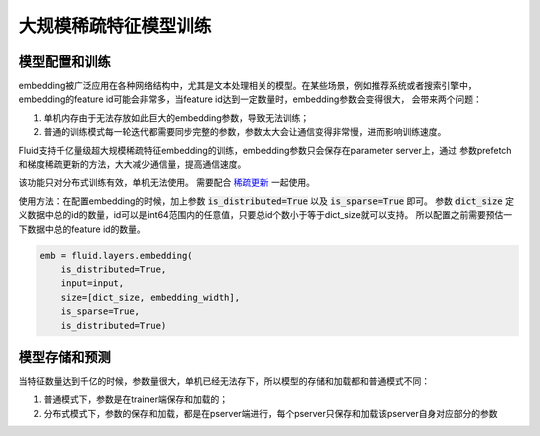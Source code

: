 .. _api_guide_large_scale_sparse_feature_training:

###################
大规模稀疏特征模型训练
###################


模型配置和训练
=============

embedding被广泛应用在各种网络结构中，尤其是文本处理相关的模型。在某些场景，例如推荐系统或者搜索引擎中，
embedding的feature id可能会非常多，当feature id达到一定数量时，embedding参数会变得很大，
会带来两个问题：

1. 单机内存由于无法存放如此巨大的embedding参数，导致无法训练；
2. 普通的训练模式每一轮迭代都需要同步完整的参数，参数太大会让通信变得非常慢，进而影响训练速度。

Fluid支持千亿量级超大规模稀疏特征embedding的训练，embedding参数只会保存在parameter server上，通过
参数prefetch和梯度稀疏更新的方法，大大减少通信量，提高通信速度。

该功能只对分布式训练有效，单机无法使用。
需要配合 `稀疏更新 <../layers/sparse_update.html>`_ 一起使用。

使用方法：在配置embedding的时候，加上参数 :code:`is_distributed=True` 以及 :code:`is_sparse=True` 即可。
参数 :code:`dict_size` 定义数据中总的id的数量，id可以是int64范围内的任意值，只要总id个数小于等于dict_size就可以支持。
所以配置之前需要预估一下数据中总的feature id的数量。

.. code-block:: python

  emb = fluid.layers.embedding(
      is_distributed=True,
      input=input,
      size=[dict_size, embedding_width],
      is_sparse=True,
      is_distributed=True)


模型存储和预测
=============

当特征数量达到千亿的时候，参数量很大，单机已经无法存下，所以模型的存储和加载都和普通模式不同：

1. 普通模式下，参数是在trainer端保存和加载的；
2. 分布式模式下，参数的保存和加载，都是在pserver端进行，每个pserver只保存和加载该pserver自身对应部分的参数
